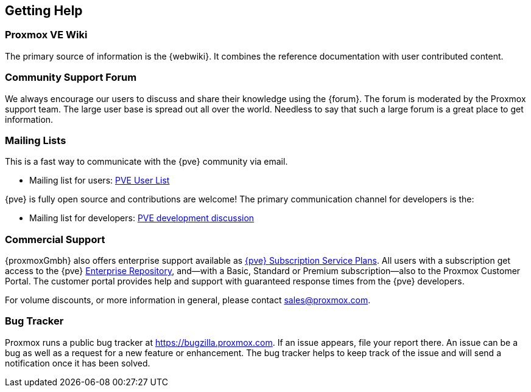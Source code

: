 [[getting_help]]
Getting Help
------------
ifdef::wiki[]
:pve-toplevel:
endif::wiki[]


Proxmox VE Wiki
~~~~~~~~~~~~~~~

The primary source of information is the {webwiki}. It combines the reference
documentation with user contributed content.


Community Support Forum
~~~~~~~~~~~~~~~~~~~~~~~

We always encourage our users to discuss and share their knowledge using the
{forum}. The forum is moderated by the Proxmox support team. The large user base
is spread out all over the world. Needless to say that such a large forum is a
great place to get information.

Mailing Lists
~~~~~~~~~~~~~

This is a fast way to communicate with the {pve} community via email.

* Mailing list for users:
  http://lists.proxmox.com/cgi-bin/mailman/listinfo/pve-user[PVE User List]

{pve} is fully open source and contributions are welcome! The primary
communication channel for developers is the:

* Mailing list for developers:
  http://lists.proxmox.com/cgi-bin/mailman/listinfo/pve-devel[PVE development
  discussion]


Commercial Support
~~~~~~~~~~~~~~~~~~

{proxmoxGmbh} also offers enterprise support available as
https://www.proxmox.com/en/proxmox-ve/pricing[{pve} Subscription Service Plans].
All users with a subscription get access to the {pve}
<<sysadmin_enterprise_repo,Enterprise Repository>>, and--with a Basic, Standard
or Premium subscription--also to the Proxmox Customer Portal. The customer
portal provides help and support with guaranteed response times from the {pve}
developers.

For volume discounts, or more information in general, please contact
mailto:sales@proxmox.com[sales@proxmox.com].


Bug Tracker
~~~~~~~~~~~

Proxmox runs a public bug tracker at https://bugzilla.proxmox.com. If an issue
appears, file your report there. An issue can be a bug as well as a request for
a new feature or enhancement. The bug tracker helps to keep track of the issue
and will send a notification once it has been solved.
